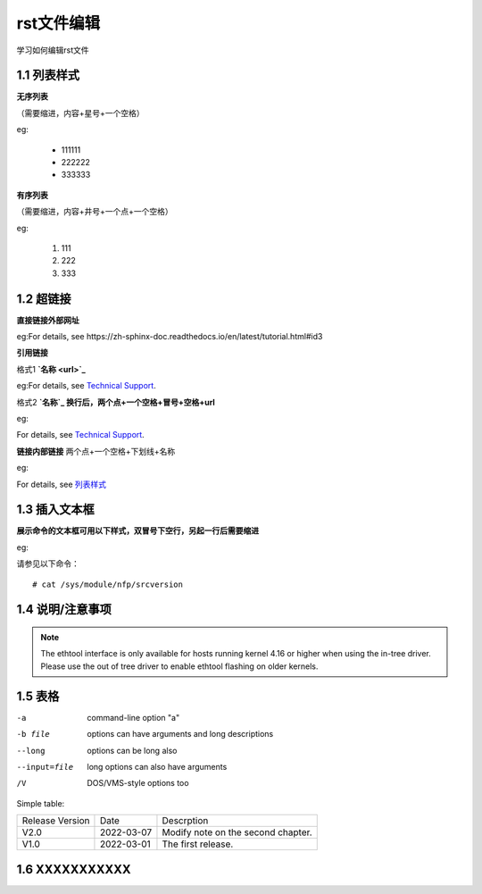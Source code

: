 rst文件编辑
=============

学习如何编辑rst文件

1.1 列表样式
------------

**无序列表**

（需要缩进，内容+星号+一个空格）
 
eg:
 
 * 111111 
 * 222222
 * 333333

**有序列表**

（需要缩进，内容+井号+一个点+一个空格）

eg:

 #. 111
 #. 222
 #. 333
 
1.2 超链接
---------------
 
**直接链接外部网址**

eg:For details, see https://zh-sphinx-doc.readthedocs.io/en/latest/tutorial.html#id3

**引用链接** 

格式1    **`名称 <url>`_**

eg:For details, see `Technical Support <https://www.corigine.com.cn/cn/index.html>`_.

格式2    **`名称`_ 换行后，两个点+一个空格+冒号+空格+url**

eg:

For details, see `Technical Support`_.

.. _: https://www.corigine.com.cn/cn/index.html

**链接内部链接**   两个点+一个空格+下划线+名称

eg:

For details, see 列表样式_

.. _列表样式:

1.3 插入文本框
-------------------

**展示命令的文本框可用以下样式，双冒号下空行，另起一行后需要缩进** 

eg:

请参见以下命令：
:: 

 # cat /sys/module/nfp/srcversion
 
1.4 说明/注意事项
---------------------

.. note::

    The ethtool interface is only available for hosts running kernel 4.16 or higher when using the in-tree driver. Please use the out of tree driver to enable ethtool flashing       on older kernels.
    
1.5 表格
----------------

-a            command-line option "a"
-b file       options can have arguments and long descriptions
--long        options can be long also
--input=file  long options can also have arguments
/V            DOS/VMS-style options too

Simple table:

===============   ===========      ==================================

Release Version   Date             Descrption

---------------   -----------      ----------------------------------

V2.0              2022-03-07       Modify note on the second chapter.

V1.0              2022-03-01       The first release.

===============   ===========      ==================================

1.6 XXXXXXXXXXX
------------------
